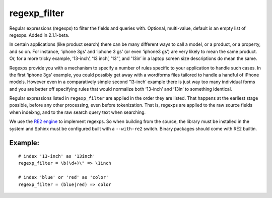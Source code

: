regexp\_filter
~~~~~~~~~~~~~~

Regular expressions (regexps) to filter the fields and queries with.
Optional, multi-value, default is an empty list of regexps. Added in
2.1.1-beta.

In certain applications (like product search) there can be many
different ways to call a model, or a product, or a property, and so on.
For instance, ‘iphone 3gs’ and ‘iphone 3 gs’ (or even ‘iphone3 gs’) are
very likely to mean the same product. Or, for a more tricky example,
‘13-inch’, ‘13 inch’, '13“‘, and '13in’ in a laptop screen size
descriptions do mean the same.

Regexps provide you with a mechanism to specify a number of rules
specific to your application to handle such cases. In the first ‘iphone
3gs’ example, you could possibly get away with a wordforms files
tailored to handle a handful of iPhone models. However even in a
comparatively simple second ‘13-inch’ example there is just way too many
individual forms and you are better off specifying rules that would
normalize both ‘13-inch’ and ‘13in’ to something identical.

Regular expressions listed in ``regexp_filter`` are applied in the order
they are listed. That happens at the earliest stage possible, before any
other processing, even before tokenization. That is, regexps are applied
to the raw source fields when indeixng, and to the raw search query text
when searching.

We use the `RE2 engine <https://github.com/google/re2>`__ to implement
regexps. So when building from the source, the library must be installed
in the system and Sphinx must be configured built with a ``--with-re2``
switch. Binary packages should come with RE2 builtin.

Example:
^^^^^^^^

::


    # index '13-inch' as '13inch'
    regexp_filter = \b(\d+)\" => \1inch

    # index 'blue' or 'red' as 'color'
    regexp_filter = (blue|red) => color

